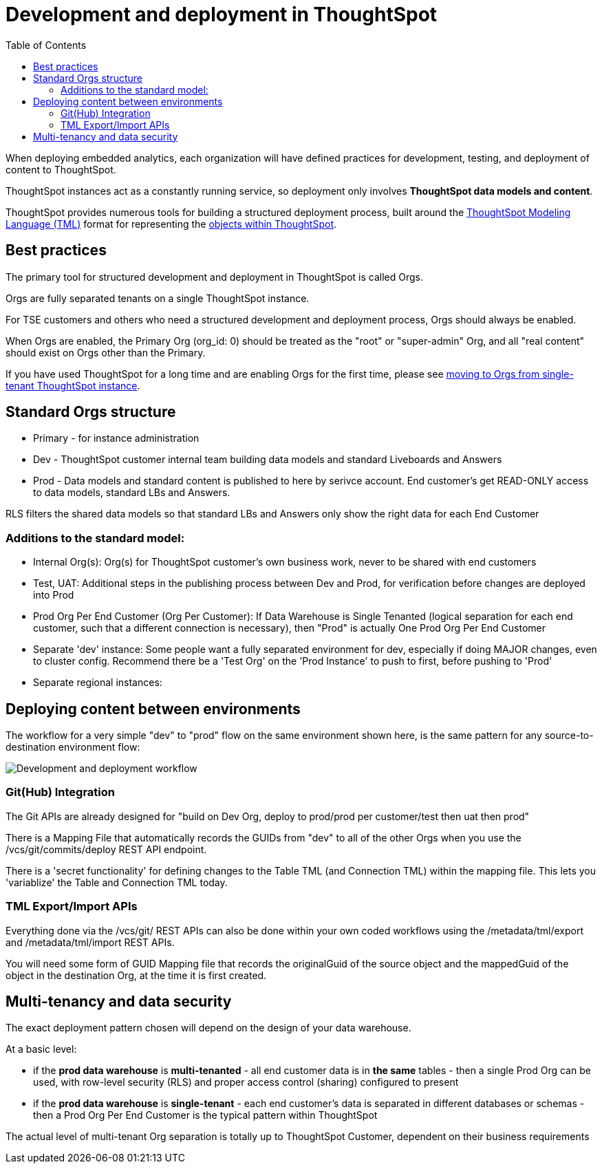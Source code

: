 = Development and deployment in ThoughtSpot
:toc: true
:toclevels: 2

:page-title: Development and deployment in ThoughtSpot
:page-pageid: development-and-deployment
:page-description: Overview of development and deployment following the SDLC practices in ThoughtSpot

When deploying embedded analytics, each organization will have defined practices for development, testing, and deployment of content to ThoughtSpot. 

ThoughtSpot instances act as a constantly running service, so deployment only involves *ThoughtSpot data models and content*.

ThoughtSpot provides numerous tools for building a structured deployment process, built around the link:https://cloud-docs.thoughtspot.com/admin/ts-cloud/tml.html[ThoughtSpot Modeling Language (TML), window=_blank] format for representing the xref:intro-thoughtspot-objects.adoc[objects within ThoughtSpot].

== Best practices
The primary tool for structured development and deployment in ThoughtSpot is called Orgs. 

Orgs are fully separated tenants on a single ThoughtSpot instance.

For TSE customers and others who need a structured development and deployment process, Orgs should always be enabled.

When Orgs are enabled, the Primary Org (org_id: 0) should be treated as the "root" or "super-admin" Org, and all "real content" should exist on Orgs other than the Primary.

If you have used ThoughtSpot for a long time and are enabling Orgs for the first time, please see xref:moving-to-orgs.adoc[moving to Orgs from single-tenant ThoughtSpot instance].

== Standard Orgs structure

- Primary - for instance administration
- Dev - ThoughtSpot customer internal team building data models and standard Liveboards and Answers
- Prod - Data models and standard content is published to here by serivce account. End customer's get READ-ONLY access to data models, standard LBs and Answers. 

RLS filters the shared data models so that standard LBs and Answers only show the right data for each End Customer

=== Additions to the standard model:

- Internal Org(s): Org(s) for ThoughtSpot customer's own business work, never to be shared with end customers
- Test, UAT: Additional steps in the publishing process between Dev and Prod, for verification before changes are deployed into Prod
- Prod Org Per End Customer (Org Per Customer): If Data Warehouse is Single Tenanted (logical separation for each end customer, such that a different connection is necessary), then "Prod" is actually One Prod Org Per End Customer
- Separate 'dev' instance: Some people want a fully separated environment for dev, especially if doing MAJOR changes, even to cluster config. Recommend there be a 'Test Org' on the 'Prod Instance' to push to first, before pushing to 'Prod'
- Separate regional instances: 

== Deploying content between environments

The workflow for a very simple "dev" to "prod" flow on the same environment shown here, is the same pattern for any source-to-destination environment flow:

image::./images/development-deployment-process.png[Development and deployment workflow]

=== Git(Hub) Integration
The Git APIs are already designed for "build on Dev Org, deploy to prod/prod per customer/test then uat then prod"

There is a Mapping File that automatically records the GUIDs from "dev" to all of the other Orgs when you use the /vcs/git/commits/deploy REST API endpoint. 

There is a 'secret functionality' for defining changes to the Table TML (and Connection TML) within the mapping file. This lets you 'variablize' the Table and Connection TML today.

=== TML Export/Import APIs
Everything done via the /vcs/git/ REST APIs can also be done within your own coded workflows using the /metadata/tml/export and /metadata/tml/import REST APIs. 

You will need some form of GUID Mapping file that records the originalGuid of the source object and the mappedGuid of the object in the destination Org, at the time it is first created. 

== Multi-tenancy and data security
The exact deployment pattern chosen will depend on the design of your data warehouse. 

At a basic level:

- if the *prod data warehouse* is *multi-tenanted* - all end customer data is in *the same* tables - then a single Prod Org can be used, with row-level security (RLS) and proper access control (sharing) configured to present 
- if the *prod data warehouse* is *single-tenant* - each end customer's data is separated in different databases or schemas - then a Prod Org Per End Customer is the typical pattern within ThoughtSpot

The actual level of multi-tenant Org separation is totally up to ThoughtSpot Customer, dependent on their business requirements

